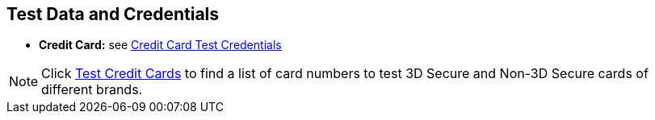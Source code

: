 [#AppendixK]
== Test Data and Credentials

ifdef::env-wirecard[]

NOTE: Test Credentials are now integrated into the corresponding payment method documentation.
Please follow the link below to find the credentials you are looking
for.

.Credit Card

endif::[]

* *Credit Card:* see
<<CreditCard_TestCredentials, Credit Card Test Credentials>>

[NOTE]
====
Click <<API_CC_TestCards, Test Credit Cards>> to find a list of card numbers to
test 3D Secure and Non-3D Secure cards of different brands.
====

ifdef::env-wirecard[]

.Alternative Payment Methods

* *Alipay Cross-border:* see
<<AlipayCrossBorder_TestCredentials, Alipay Cross-border Test Credentials>>

ifndef::env-nova[]
* *Alipay Domestic:* see
<<AlipayDomestic_TestCredentials, Alipay Domestic Test Credentials>>
* *Bancontact:* see
<<Bancontact_TestCredentials, Bancontact Test Credentials>>
* *Boleto:* see
<<Boleto_TestCredentials, Boleto Test Credentials>>
* *Carrier Billing:* see
<<CarrierBilling_TestCredentials, Carrier Billing Test Credentials>>
* *CIMB Clicks:* see
<<CIMBClicks_TestCredentials, CIMB Clicks Test Credentials>>
endif::[]

* *eps-Überweisung:* see
<<eps_TestCredentials, eps-Überweisung Test Credentials>>

ifndef::env-nova[]
* *giropay:* see
<<giropay_TestCredentials, giropay Test Credentials>>
* *Guaranteed Direct Debit:* see
<<GuaranteedDirectDebit_TestCredentials, Guaranteed Direct Debit Test Credentials>>
* *Guaranteed Invoice by Wirecard:* see
<<GuaranteedInvoice_TestCredentials, Guaranteed Invoice by Wirecard Test Credentials>>
endif::[]

* *iDEAL:* see
<<iDEAL_TestCredentials, iDEAL Test Credentials>>

ifndef::env-nova[]
* *Klarna Guaranteed Invoice and Installments:* see
<<Klarna_TestCredentials, Klarna Test Credentials>>
* *Masterpass:* see
<<API_Masterpass_TestCredentials, Masterpass Test Credentials>>
* *Maybank2u:* see
<<Maybank2u_TestCredentials, Maybank2u Test Credentials>>
* *MOLPay:* see
<<MOLPay_TestCredentials, MOLPay Test Credentials>>
* *Moneta.ru:* see
<<monetaRu_TestCredentials, moneta.ru Test Credentials>>
//* *paybox:* see<<paybox_TestCredentials, paybox Test Credentials>>
endif::[]

* *Pay by Bank app (Zapp):* see
<<PaybyBankapp_TestCredentials, Pay by Bank app Test Credentials>>

ifndef::env-nova[]
* *Paydirekt:* see
<<paydirekt_TestCredentials, paydirekt Test Credentials>>
* *Payment On Invoice/Payment In Advance:* see
<<POIPIA_TestCredentials, Payment On Invoice/Payment In Advance Test Credentials>>
* *payolution:* see
<<payolution_TestCredentials, payolution Test Credentials>>
endif::[]

* *PayPal:* see
<<PayPal_TestCredentials, PayPal Test Credentials>>

ifndef::env-nova[]
* *Paysafecard:* see
<<paysafecard_TestCredentials, paysafecard Test Credentials>>
* *POLi:* see
<<POLi_TestCredentials, POLi Test Credentials>>
* *Przelewy24 (P24):* see
<<Przelewy24_TestCredentials, P24 Test Credentials>>
endif::[]

* *SEPA:* see
<<SEPADirectDebit_TestCredentials, SEPA Direct Debit Test Credentials>> and
<<SEPACreditTransfer_TestCredentials, SEPA Credit Transfer Test Credentials>>

ifndef::env-nova[]
* *Skrill Digital Wallet:* see
<<SkrillDigitalWallet_TestCredentials, Skrill Digital Wallet Test Credentials>>
endif::[]

* *Sofort.:* see
<<Sofort_TestCredentials, Sofort. Test Credentials>>

ifndef::env-nova[]
* *Trustly:* see
<<Trustly_TestCredentials, Trustly Test Credentials>>
* *TrustPay:* see
<<TrustPay_TestCredentials, TrustPay Test Credentials>>
* *VISA Checkout:* see
<<VISACheckout_TestCredentials, VISA Checkout Test Credentials>>
endif::[]

* *WeChat QRPay:* see
<<WeChatQRPay_TestCredentials, WeChat QRPay Test Credentials>>
* *Wirecard Voucher:* see
<<WirecardVoucher_TestCredentials, Wirecard Voucher Test Credentials>>

//-
endif::[]

//-
